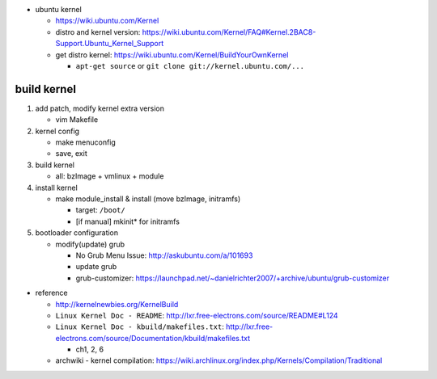 - ubuntu kernel

  - https://wiki.ubuntu.com/Kernel
  - distro and kernel version: https://wiki.ubuntu.com/Kernel/FAQ#Kernel.2BAC8-Support.Ubuntu_Kernel_Support
  - get distro kernel: https://wiki.ubuntu.com/Kernel/BuildYourOwnKernel

    - ``apt-get source`` or ``git clone git://kernel.ubuntu.com/...``

build kernel
------------
1. add patch, modify kernel extra version
   
   - vim Makefile

2. kernel config

   - make menuconfig
   - save, exit

3. build kernel

   - all: bzImage + vmlinux + module

4. install kernel

   - make module_install & install (move bzImage, initramfs)

     - target: ``/boot/``
     - [if manual] mkinit* for initramfs

5. bootloader configuration

   - modify(update) grub

     - No Grub Menu Issue: http://askubuntu.com/a/101693
     - update grub
     - grub-customizer: https://launchpad.net/~danielrichter2007/+archive/ubuntu/grub-customizer


- reference

  - http://kernelnewbies.org/KernelBuild
  - ``Linux Kernel Doc - README``: http://lxr.free-electrons.com/source/README#L124
  - ``Linux Kernel Doc - kbuild/makefiles.txt``: http://lxr.free-electrons.com/source/Documentation/kbuild/makefiles.txt
    
    - ch1, 2, 6

  - archwiki - kernel compilation: https://wiki.archlinux.org/index.php/Kernels/Compilation/Traditional
